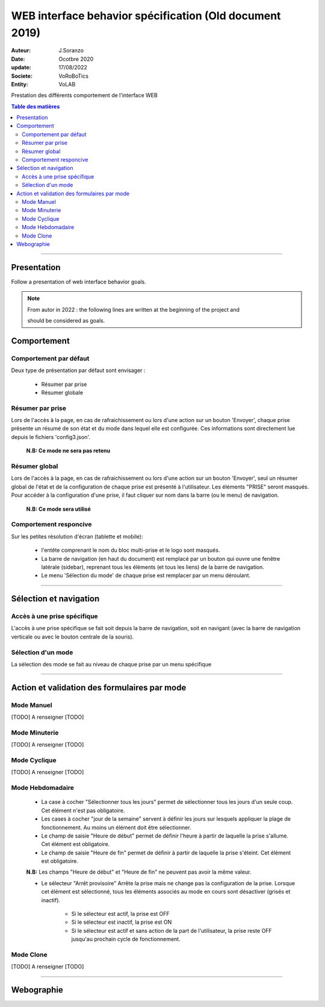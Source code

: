 ++++++++++++++++++++++++++++++++++++++++++++++++++++++++++++++++++++++++++++++++++++++++++++++++++++
WEB interface behavior spécification (Old document 2019)
++++++++++++++++++++++++++++++++++++++++++++++++++++++++++++++++++++++++++++++++++++++++++++++++++++

:Auteur: J.Soranzo
:Date: Ocotbre 2020
:update: 17/08/2022
:Societe: VoRoBoTics
:Entity: VoLAB


Prestation des différents comportement de l'interface WEB

.. contents:: Table des matières
    :backlinks: top

####

====================================================================================================
Presentation
====================================================================================================
Follow a presentation of web interface behavior goals.

.. NOTE:: From autor in 2022 : the following lines are written at the beginning of the project and 
    :class: without-title

    should be considered as goals.

====================================================================================================
Comportement
====================================================================================================

Comportement par défaut
----------------------------------------------------------------------------------------------------

Deux type de présentation par défaut sont envisager :

    * Résumer par prise

    * Résumer globale

Résumer par prise
----------------------------------------------------------------------------------------------------

Lors de l'accès à la page, en cas de rafraichissement ou lors d'une action sur un bouton 'Envoyer',
chaque prise présente un résumé de son état et du mode dans lequel elle est configurée. Ces
informations sont directement lue depuis le fichiers 'config3.json'.

    **N.B: Ce mode ne sera pas retenu**

Résumer global
----------------------------------------------------------------------------------------------------

Lors de l'accès à la page, en cas de rafraichissement ou lors d'une action sur un bouton 'Envoyer',
seul un résumer global de l'état et de la configuration de chaque prise est présenté à 
l'utilisateur. Les éléments "PRISE" seront masqués. Pour accéder à la configuration d'une prise, il 
faut cliquer sur nom dans la barre (ou le menu) de navigation.

    **N.B: Ce mode sera utilisé**

Comportement responcive
----------------------------------------------------------------------------------------------------

Sur les petites résolution d'écran (tablette et mobile):

    * l'entête comprenant le nom du bloc multi-prise et le logo sont masqués.

    * La barre de navigation (en haut du document) est remplacé par un bouton qui ouvre une fenêtre
      latérale (sidebar), reprenant tous les éléments (et tous les liens) de la barre de navigation.

    * Le menu 'Sélection du mode' de chaque prise est remplacer par un menu déroulant.

####

====================================================================================================
Sélection et navigation
====================================================================================================


Accès à une prise spécifique
----------------------------------------------------------------------------------------------------

L'accès à une prise spécifique se fait soit depuis la barre de navigation, soit en navigant (avec la
barre de navigation verticale ou avec le bouton centrale de la souris).

Sélection d'un mode
----------------------------------------------------------------------------------------------------

La sélection des mode se fait au niveau de chaque prise par un menu spécifique

####

====================================================================================================
Action et validation des formulaires par mode
====================================================================================================

Mode Manuel
----------------------------------------------------------------------------------------------------

[TODO] A renseigner [TODO]

Mode Minuterie
----------------------------------------------------------------------------------------------------

[TODO] A renseigner [TODO]

Mode Cyclique
----------------------------------------------------------------------------------------------------

[TODO] A renseigner [TODO]

Mode Hebdomadaire
----------------------------------------------------------------------------------------------------

    * La case à cocher "Sélectionner tous les jours" permet de sélectionner tous les jours d'un
      seule coup. Cet élément n'est pas obligatoire.

    * Les cases à cocher "jour de la semaine" servent à définir les jours sur lesquels appliquer la
      plage de fonctionnement. Au moins un élément doit être sélectionner.

    * Le champ de saisie "Heure de début" permet de définir l'heure à partir de laquelle la prise 
      s'allume. Cet élément est obligatoire.

    * Le champ de saisie "Heure de fin" permet de définir à partir de laquelle la prise s'éteint.
      Cet élément est obligatoire.

    **N.B:** Les champs "Heure de début" et "Heure de fin" ne peuvent pas avoir la même valeur.

    * Le sélecteur "Arrêt provisoire" Arrête la prise mais ne change pas la configuration de la
      prise. Lorsque cet élément est sélectionné, tous les éléments associés au mode en cours sont
      désactiver (grisés et inactif).

        - Si le sélecteur est actif, la prise est OFF

        - Si le sélecteur est inactif, la prise est ON

        - Si le sélecteur est actif et sans action de la part de l'utilisateur, la prise reste OFF
          jusqu'au prochain cycle de fonctionnement.

Mode Clone
----------------------------------------------------------------------------------------------------

[TODO] A renseigner [TODO]

####

====================================================================================================
Webographie
====================================================================================================

.. target-notes::

